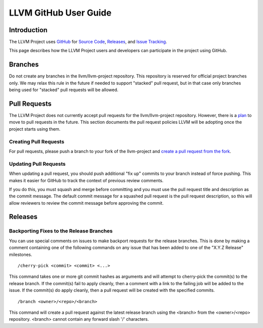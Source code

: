 ======================
LLVM GitHub User Guide
======================

Introduction
============
The LLVM Project uses `GitHub <https://github.com/>`_ for
`Source Code <https://github.com/llvm/llvm-project>`_,
`Releases <https://github.com/llvm/llvm-project/releases>`_, and
`Issue Tracking <https://github.com/llvm/llvm-project/issues>`_.

This page describes how the LLVM Project users and developers can
participate in the project using GitHub.

Branches
========
Do not create any branches in the llvm/llvm-project repository.  This repository
is reserved for official project branches only.  We may relax this rule in
the future if needed to support "stacked" pull request, but in that case only
branches being used for "stacked" pull requests will be allowed.

Pull Requests
=============
The LLVM Project does not currently accept pull requests for the llvm/llvm-project
repository.  However, there is a
`plan <https://discourse.llvm.org/t/code-review-process-update/63964>`_ to move
to pull requests in the future.  This section documents the pull request
policies LLVM will be adopting once the project starts using them.

Creating Pull Requests
^^^^^^^^^^^^^^^^^^^^^^
For pull requests, please push a branch to your fork of the llvm-project and
`create a pull request from the fork <https://docs.github.com/en/pull-requests/collaborating-with-pull-requests/proposing-changes-to-your-work-with-pull-requests/creating-a-pull-request-from-a-fork>`_.

Updating Pull Requests
^^^^^^^^^^^^^^^^^^^^^^
When updating a pull request, you should push additional "fix up" commits to
your branch instead of force pushing.  This makes it easier for GitHub to
track the context of previous review comments.

If you do this, you must squash and merge before committing and
you must use the pull request title and description as the commit message.
The default commit message for a squashed pull request is the pull request
description, so this will allow reviewers to review the commit message before
approving the commit.

Releases
========

Backporting Fixes to the Release Branches
^^^^^^^^^^^^^^^^^^^^^^^^^^^^^^^^^^^^^^^^^
You can use special comments on issues to make backport requests for the
release branches.  This is done by making a comment containing one of the
following commands on any issue that has been added to one of the "X.Y.Z Release"
milestones.

::

  /cherry-pick <commit> <commit> <...>

This command takes one or more git commit hashes as arguments and will attempt
to cherry-pick the commit(s) to the release branch.  If the commit(s) fail to
apply cleanly, then a comment with a link to the failing job will be added to
the issue.  If the commit(s) do apply cleanly, then a pull request will
be created with the specified commits.

::

  /branch <owner>/<repo>/<branch>

This command will create a pull request against the latest release branch using
the <branch> from the <owner>/<repo> repository.  <branch> cannot contain any
forward slash '/' characters.
